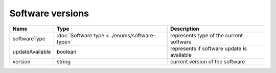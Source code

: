 Software versions
-----------------

+------------------------+------------------------------------------------+--------------------------------------------------------------+
| Name                   | Type                                           | Description                                                  |
+========================+================================================+==============================================================+
| softwareType           | :doc:`Software type <../enums/software-type>`  | represents type of the current software                      |
+------------------------+------------------------------------------------+--------------------------------------------------------------+
| updateAvailable        | boolean                                        | represents if software update is available                   |
+------------------------+------------------------------------------------+--------------------------------------------------------------+
| version                | string                                         | current version of the software                              |
+------------------------+------------------------------------------------+--------------------------------------------------------------+
